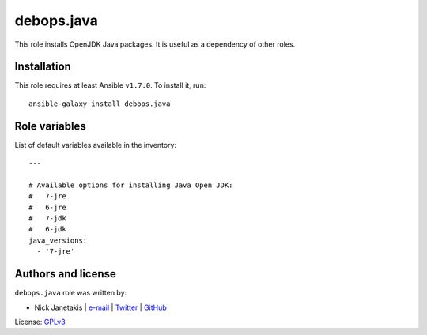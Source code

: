 debops.java
###########

|Travis CI| |test-suite| |Ansible Galaxy|

.. |Travis CI| image:: http://img.shields.io/travis/debops/ansible-java.svg?style=flat
   :target: http://travis-ci.org/debops/ansible-java

.. |test-suite| image:: http://img.shields.io/badge/test--suite-ansible--java-blue.svg?style=flat
   :target: https://github.com/debops/test-suite/tree/master/ansible-java/

.. |Ansible Galaxy| image:: http://img.shields.io/badge/galaxy-debops.java-660198.svg?style=flat
   :target: https://galaxy.ansible.com/list#/roles/1571



This role installs OpenJDK Java packages. It is useful as a dependency of
other roles.

Installation
~~~~~~~~~~~~

This role requires at least Ansible ``v1.7.0``. To install it, run::

    ansible-galaxy install debops.java




Role variables
~~~~~~~~~~~~~~

List of default variables available in the inventory::

    ---
    
    # Available options for installing Java Open JDK:
    #   7-jre
    #   6-jre
    #   7-jdk
    #   6-jdk
    java_versions:
      - '7-jre'




Authors and license
~~~~~~~~~~~~~~~~~~~

``debops.java`` role was written by:

- Nick Janetakis | `e-mail <mailto:nick.janetakis@gmail.com>`__ | `Twitter <https://twitter.com/nickjanetakis>`__ | `GitHub <https://github.com/nickjj>`__

License: `GPLv3 <https://tldrlegal.com/license/gnu-general-public-license-v3-%28gpl-3%29>`_

